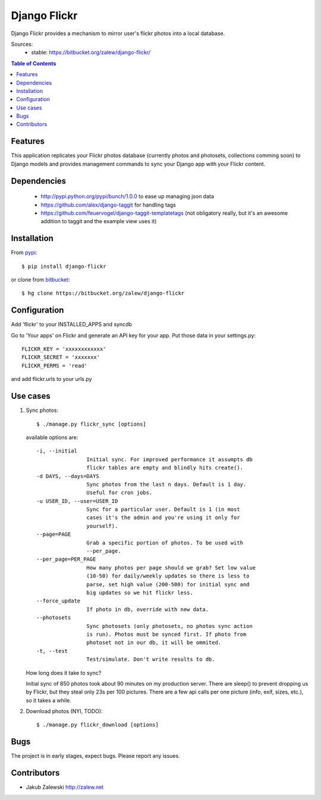 Django Flickr
=============

Django Flickr provides a mechanism to mirror user's flickr photos
into a local database.

Sources:
 * stable: https://bitbucket.org/zalew/django-flickr/

.. contents:: Table of Contents

Features
--------

This application replicates your Flickr photos database (currently photos
and photosets, collections comming soon) to Django models and provides
management commands to sync your Django app with your Flickr content.

Dependencies
------------

 * http://pypi.python.org/pypi/bunch/1.0.0 to ease up managing json data
 * https://github.com/alex/django-taggit for handling tags
 * https://github.com/feuervogel/django-taggit-templatetags (not obligatory really, but it's an awesome addition to taggit and the example view uses it) 

Installation
------------

From pypi_::

    $ pip install django-flickr

or clone from bitbucket_::

    $ hg clone https://bitbucket.org/zalew/django-flickr



Configuration
-------------

Add 'flickr' to your INSTALLED_APPS and syncdb

Go to 'Your apps' on Flickr and generate an API key for your app. Put those data in your settings.py::

    FLICKR_KEY = 'xxxxxxxxxxxx'
    FLICKR_SECRET = 'xxxxxxx'
    FLICKR_PERMS = 'read'

and add flickr.urls to your urls.py


Use cases
---------

1. Sync photos::

    $ ./manage.py flickr_sync [options]

   available options are::

    -i, --initial
                    Initial sync. For improved performance it assumpts db
                    flickr tables are empty and blindly hits create().
    -d DAYS, --days=DAYS
                    Sync photos from the last n days. Default is 1 day.
                    Useful for cron jobs.
    -u USER_ID, --user=USER_ID
                    Sync for a particular user. Default is 1 (in most
                    cases it's the admin and you're using it only for
                    yourself).
    --page=PAGE
                    Grab a specific portion of photos. To be used with
                    --per_page.
    --per_page=PER_PAGE
                    How many photos per page should we grab? Set low value
                    (10-50) for daily/weekly updates so there is less to
                    parse, set high value (200-500) for initial sync and
                    big updates so we hit flickr less.
    --force_update
                    If photo in db, override with new data.
    --photosets
                    Sync photosets (only photosets, no photos sync action
                    is run). Photos must be synced first. If photo from
                    photoset not in our db, it will be ommited.
    -t, --test
                    Test/simulate. Don't write results to db.

   How long does it take to sync?

   Initial sync of 850 photos took about 90 minutes on my production server. There are sleep() to prevent dropping us by Flickr, but they steal only 23s per 100 pictures. There are a few api calls per one picture (info, exif, sizes, etc.), so it takes a while.

2. Download photos (NYI, TODO)::

    $ ./manage.py flickr_download [options]

Bugs
----

The project is in early stages, expect bugs. Please report any issues.

Contributors
------------

- Jakub Zalewski http://zalew.net



.. _pypi: http://pypi.python.org/pypi/django-flickr
.. _bitbucket: https://bitbucket.org/zalew/django-flickr
